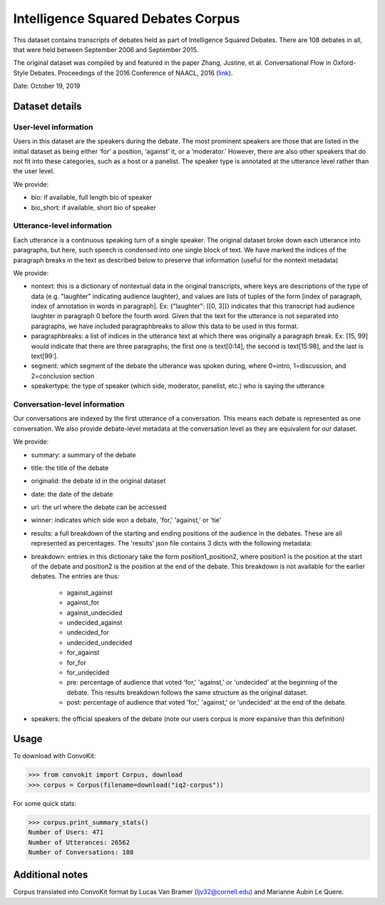 Intelligence Squared Debates Corpus
====================================

This dataset contains transcripts of debates held as part of Intelligence Squared Debates. There are 108 debates in all, that were held between September 2006 and September 2015. 

The original dataset was compiled by and featured in the paper Zhang, Justine, et al. Conversational Flow in Oxford-Style Debates. Proceedings of the 2016 Conference of NAACL, 2016 (`link <http://tisjune.github.io/research/iq2>`_).

Date: October 19, 2019

Dataset details
---------------

User-level information
^^^^^^^^^^^^^^^^^^^^^^

Users in this dataset are the speakers during the debate. The most prominent speakers are those that are listed in the initial dataset as being either ‘for’ a position, ‘against’ it, or a ‘moderator.’ However, there are also other speakers that do not fit into these categories, such as a host or a panelist. The speaker type is annotated at the utterance level rather than the user level.

We provide:

* bio: if available, full length bio of speaker
* bio_short: if available, short bio of speaker

Utterance-level information
^^^^^^^^^^^^^^^^^^^^^^^^^^^^

Each utterance is a continuous speaking turn of a single speaker. The original dataset broke down each utterance into paragraphs, but here, such speech is condensed into one single block of text. We have marked the indices of the paragraph breaks in the text as described below to preserve that information (useful for the nontext metadata)

We provide:

* nontext: this is a dictionary of nontextual data in the original transcripts, where keys are descriptions of the type of data (e.g. "laughter" indicating audience laughter), and values are lists of tuples of the form [index of paragraph, index of annotation in words in paragraph]. Ex: {"laughter": [[0, 3]]} indicates that this transcript had audience laughter in paragraph 0 before the fourth word. Given that the text for the utterance is not separated into paragraphs, we have included paragraphbreaks to allow this data to be used in this format.
* paragraphbreaks: a list of indices in the utterance text at which there was originally a paragraph break. Ex: [15, 99] would indicate that there are three paragraphs; the first one is text[0:14], the second is text[15:98], and the last is text[99:]. 
* segment: which segment of the debate the utterance was spoken during, where 0=intro, 1=discussion, and 2=conclusion section
* speakertype: the type of speaker (which side, moderator, panelist, etc.) who is saying the utterance


Conversation-level information
^^^^^^^^^^^^^^^^^^^^^^^^^^^^^^

Our conversations are indexed by the first utterance of a conversation. This means each debate is represented as one conversation. We also provide debate-level metadata at the conversation level as they are equivalent for our dataset.

We provide:

* summary: a summary of the debate
* title: the title of the debate
* originalid: the debate id in the original dataset
* date: the date of the debate
* url: the url where the debate can be accessed
* winner: indicates which side won a debate, 'for,' 'against,' or 'tie'
* results: a full breakdown of the starting and ending positions of the audience in the debates. These are all represented as percentages. The 'results' json file contains 3 dicts with the following metadata:
* breakdown: entries in this dictionary take the form position1_position2, where position1 is the position at the start of the debate and position2 is the position at the end of the debate. This breakdown is not available for the earlier debates. The entries are thus:

    * against_against
    * against_for
    * against_undecided
    * undecided_against
    * undecided_for
    * undecided_undecided
    * for_against
    * for_for
    * for_undecided
    * pre: percentage of audience that voted 'for,' 'against,' or 'undecided' at the beginning of the debate. This results breakdown follows the same structure as the original dataset.
    * post: percentage of audience that voted 'for,' 'against,' or 'undecided' at the end of the debate.

* speakers: the official speakers of the debate (note our users corpus is more expansive than this definition)

Usage
-----

To download with ConvoKit:

>>> from convokit import Corpus, download
>>> corpus = Corpus(filename=download("iq2-corpus"))

For some quick stats:

>>> corpus.print_summary_stats()
Number of Users: 471
Number of Utterances: 26562
Number of Conversations: 108

Additional notes
----------------

Corpus translated into ConvoKit format by Lucas Van Bramer (ljv32@cornell.edu) and Marianne Aubin Le Quere.
